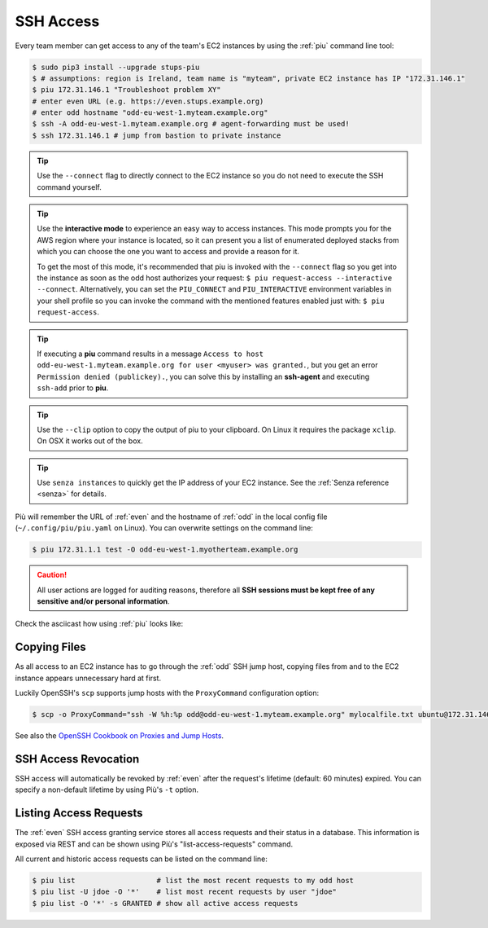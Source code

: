 .. _ssh-access:

==========
SSH Access
==========

Every team member can get access to any of the team's EC2 instances by using the :ref:`piu` command line tool:

.. code-block:: bash

    $ sudo pip3 install --upgrade stups-piu
    $ # assumptions: region is Ireland, team name is "myteam", private EC2 instance has IP "172.31.146.1"
    $ piu 172.31.146.1 "Troubleshoot problem XY"
    # enter even URL (e.g. https://even.stups.example.org)
    # enter odd hostname "odd-eu-west-1.myteam.example.org"
    $ ssh -A odd-eu-west-1.myteam.example.org # agent-forwarding must be used!
    $ ssh 172.31.146.1 # jump from bastion to private instance

.. Tip::

    Use the ``--connect`` flag to directly connect to the EC2 instance so you do not need to execute the SSH command yourself.

.. Tip::

    Use the **interactive mode** to experience an easy way to access instances. This mode prompts you for the AWS region where your instance is located, so it can present you a list of enumerated deployed stacks from which you can choose the one you want to access and provide a reason for it.

    To get the most of this mode, it's recommended that piu is invoked with the ``--connect`` flag so you get into the instance as soon as the odd host authorizes your request: ``$ piu request-access --interactive --connect``. Alternatively, you can set the ``PIU_CONNECT`` and ``PIU_INTERACTIVE`` environment variables in your shell profile so you can invoke the command with the mentioned features enabled just with: ``$ piu request-access``.

.. Tip::

    If executing a **piu** command results in a message ``Access to host odd-eu-west-1.myteam.example.org for user <myuser> was granted.``, but you get an error ``Permission denied (publickey).``, you can solve this by installing an **ssh-agent** and executing ``ssh-add`` prior to **piu**. 

.. Tip::

    Use the ``--clip`` option to copy the output of piu to your clipboard.
    On Linux it requires the package ``xclip``. On OSX it works out of the box.

.. Tip::

    Use ``senza instances`` to quickly get the IP address of your EC2 instance.
    See the :ref:`Senza reference <senza>` for details.

Più will remember the URL of :ref:`even` and the hostname of :ref:`odd` in the local config file (``~/.config/piu/piu.yaml`` on Linux).
You can overwrite settings on the command line:

.. code-block:: bash

    $ piu 172.31.1.1 test -O odd-eu-west-1.myotherteam.example.org


.. Caution::

    All user actions are logged for auditing reasons, therefore all **SSH sessions must be kept free of
    any sensitive and/or personal information**.

Check the asciicast how using :ref:`piu` looks like:

.. raw:: html

    <script type="text/javascript" src="https://asciinema.org/a/25671.js" id="asciicast-25671" async></script>

Copying Files
=============

As all access to an EC2 instance has to go through the :ref:`odd` SSH jump host,
copying files from and to the EC2 instance appears unnecessary hard at first.

Luckily OpenSSH's ``scp`` supports jump hosts with the ``ProxyCommand`` configuration option:

.. code-block:: bash

    $ scp -o ProxyCommand="ssh -W %h:%p odd@odd-eu-west-1.myteam.example.org" mylocalfile.txt ubuntu@172.31.146.1:

See also the `OpenSSH Cookbook on Proxies and Jump Hosts`_.


SSH Access Revocation
=====================

SSH access will automatically be revoked by :ref:`even` after the request's lifetime (default: 60 minutes) expired.
You can specify a non-default lifetime by using Più's ``-t`` option.

Listing Access Requests
=======================

The :ref:`even` SSH access granting service stores all access requests and their status in a database.
This information is exposed via REST and can be shown using Più's "list-access-requests" command.

All current and historic access requests can be listed on the command line:

.. code-block:: bash

    $ piu list                   # list the most recent requests to my odd host
    $ piu list -U jdoe -O '*'    # list most recent requests by user "jdoe"
    $ piu list -O '*' -s GRANTED # show all active access requests


.. _OpenSSH Cookbook on Proxies and Jump Hosts: https://en.wikibooks.org/wiki/OpenSSH/Cookbook/Proxies_and_Jump_Hosts
